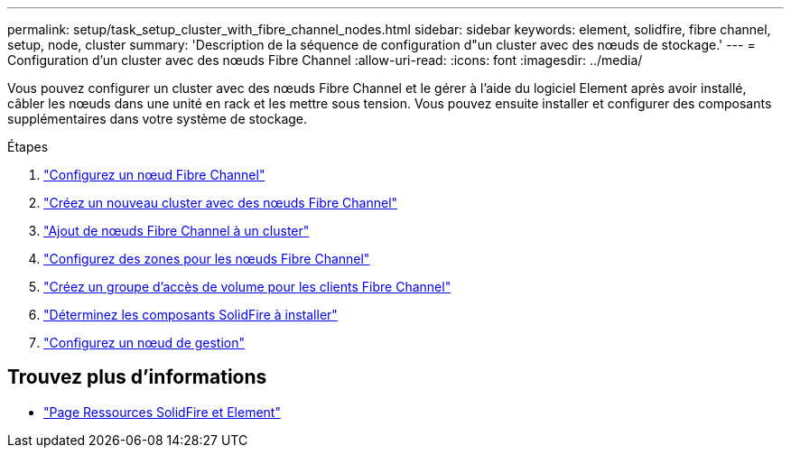 ---
permalink: setup/task_setup_cluster_with_fibre_channel_nodes.html 
sidebar: sidebar 
keywords: element, solidfire, fibre channel, setup, node, cluster 
summary: 'Description de la séquence de configuration d"un cluster avec des nœuds de stockage.' 
---
= Configuration d'un cluster avec des nœuds Fibre Channel
:allow-uri-read: 
:icons: font
:imagesdir: ../media/


[role="lead"]
Vous pouvez configurer un cluster avec des nœuds Fibre Channel et le gérer à l'aide du logiciel Element après avoir installé, câbler les nœuds dans une unité en rack et les mettre sous tension. Vous pouvez ensuite installer et configurer des composants supplémentaires dans votre système de stockage.

.Étapes
. link:../setup/concept_setup_fc_configure_a_fibre_channel_node.html["Configurez un nœud Fibre Channel"]
. link:../setup/task_setup_fc_create_a_new_cluster_with_fibre_channel_nodes.html["Créez un nouveau cluster avec des nœuds Fibre Channel"]
. link:../setup/task_setup_fc_add_fibre_channel_nodes_to_a_cluster.html["Ajout de nœuds Fibre Channel à un cluster"]
. link:../setup/concept_setup_fc_set_up_zones_for_fibre_channel_nodes.html["Configurez des zones pour les nœuds Fibre Channel"]
. link:../setup/task_setup_create_a_volume_access_group_for_fibre_channel_clients.html["Créez un groupe d'accès de volume pour les clients Fibre Channel"]
. link:../setup/task_setup_determine_which_solidfire_components_to_install.html["Déterminez les composants SolidFire à installer"]
. link:../setup/task_setup_gh_redirect_set_up_a_management_node.html["Configurez un nœud de gestion"]




== Trouvez plus d'informations

* https://www.netapp.com/data-storage/solidfire/documentation["Page Ressources SolidFire et Element"^]

